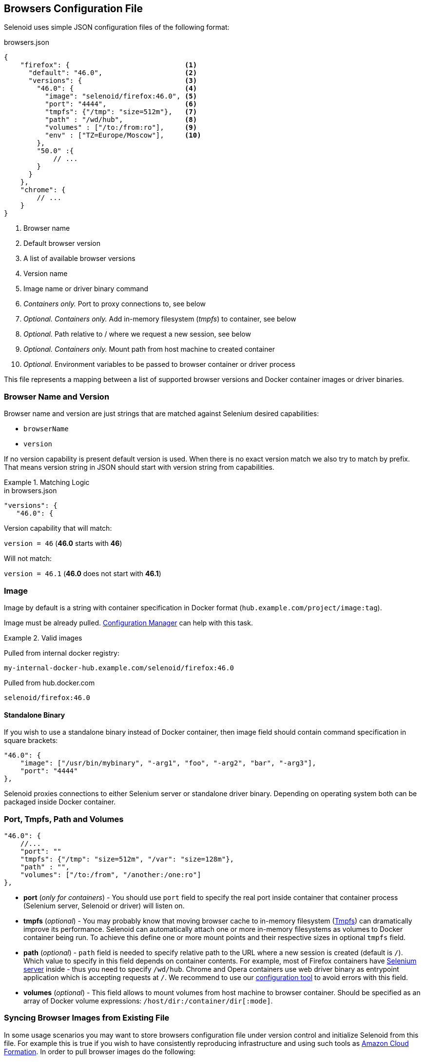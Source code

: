 == Browsers Configuration File

Selenoid uses simple JSON configuration files of the following format:

.browsers.json
[source,javascript]
----
{
    "firefox": {                            <1>
      "default": "46.0",                    <2>
      "versions": {                         <3>
        "46.0": {                           <4>
          "image": "selenoid/firefox:46.0", <5>
          "port": "4444",                   <6>
          "tmpfs": {"/tmp": "size=512m"},   <7>
          "path" : "/wd/hub",               <8>
          "volumes" : ["/to:/from:ro"],     <9>
          "env" : ["TZ=Europe/Moscow"],     <10>
        },
        "50.0" :{
            // ...
        }
      }
    },
    "chrome": {
        // ...
    }
}
----
<1> Browser name
<2> Default browser version
<3> A list of available browser versions
<4> Version name
<5> Image name or driver binary command
<6> _Containers only._ Port to proxy connections to, see below
<7> _Optional. Containers only._ Add in-memory filesystem (_tmpfs_) to container, see below
<8> _Optional._ Path relative to / where we request a new session, see below
<9> _Optional. Containers only._ Mount path from host machine to created container
<9> _Optional._ Environment variables to be passed to browser container or driver process

This file represents a mapping between a list of supported browser versions and Docker container images or driver binaries.

=== Browser Name and Version
Browser name and version are just strings that are matched against Selenium desired capabilities:

* `browserName`
* `version`

If no version capability is present default version is used. When there is no exact version match we also try to match by prefix.
That means version string in JSON should start with version string from capabilities.

.Matching Logic
====

.in browsers.json
[source,javascript]
----
"versions": {
   "46.0": {
----

Version capability that will match:

`version = 46` (*46.0* starts with *46*)

Will not match:

`version = 46.1` (*46.0* does not start with *46.1*)
====


=== Image
Image by default is a string with container specification in Docker format (`hub.example.com/project/image:tag`).

Image must be already pulled. https://github.com/aerokube/cm[Configuration Manager] can help with this task.

.Valid images
====
Pulled from internal docker registry:

`my-internal-docker-hub.example.com/selenoid/firefox:46.0`

Pulled from hub.docker.com

`selenoid/firefox:46.0`
====

==== Standalone Binary
If you wish to use a standalone binary instead of Docker container, then image field should contain command specification in square brackets:
[source,javascript]
----
"46.0": {
    "image": ["/usr/bin/mybinary", "-arg1", "foo", "-arg2", "bar", "-arg3"],
    "port": "4444"
},
----
Selenoid proxies connections to either Selenium server or standalone driver binary. Depending on operating system both can be packaged inside Docker container.

=== Port, Tmpfs, Path and Volumes

[source,javascript]
----
"46.0": {
    //...
    "port": ""
    "tmpfs": {"/tmp": "size=512m", "/var": "size=128m"},
    "path" : "",
    "volumes": ["/to:/from", "/another:/one:ro"]
},
----

* *port* (_only for containers_) - You should use `port` field to specify the real port inside container that container process (Selenium server, Selenoid or driver) will listen on.

* *tmpfs* (_optional_) - You may probably know that moving browser cache to in-memory filesystem (https://en.wikipedia.org/wiki/Tmpfs[Tmpfs])
can dramatically improve its performance.
Selenoid can automatically attach one or more in-memory filesystems as volumes to Docker container being run.
To achieve this define one or more mount points and their respective sizes in optional `tmpfs` field.

* *path* (_optional_) - `path` field is needed to specify relative path to the URL where a new session is created (default is `/`).
Which value to specify in this field depends on container contents.
For example, most of Firefox containers have http://seleniumhq.org/[Selenium server] inside - thus you need to specify `/wd/hub`.
Chrome and Opera containers use web driver binary as entrypoint application which is accepting requests at `/`.
We recommend to use our https://github.com/aerokube/cm[configuration tool] to avoid errors with this field.

* *volumes* (_optional_) - This field allows to mount volumes from host machine to browser container. Should be specified as an array of Docker volume expressions: `/host/dir:/container/dir[:mode]`.

=== Syncing Browser Images from Existing File
In some usage scenarios you may want to store browsers configuration file under version control and initialize Selenoid from this file. For example this is true if you wish to have consistently reproducing infrastructure and using such tools as https://aws.amazon.com/cloudformation/[Amazon Cloud Formation]. In order to pull browser images do the following:

. Install *https://stedolan.github.io/jq/download/[jq]* - a small tool to query data from JSON files.

. Extract image names from JSON and automatically pull them:

    # cat /path/to/browsers.json | jq -r '..|.image?|strings' | xargs -I{} docker pull {}
    
